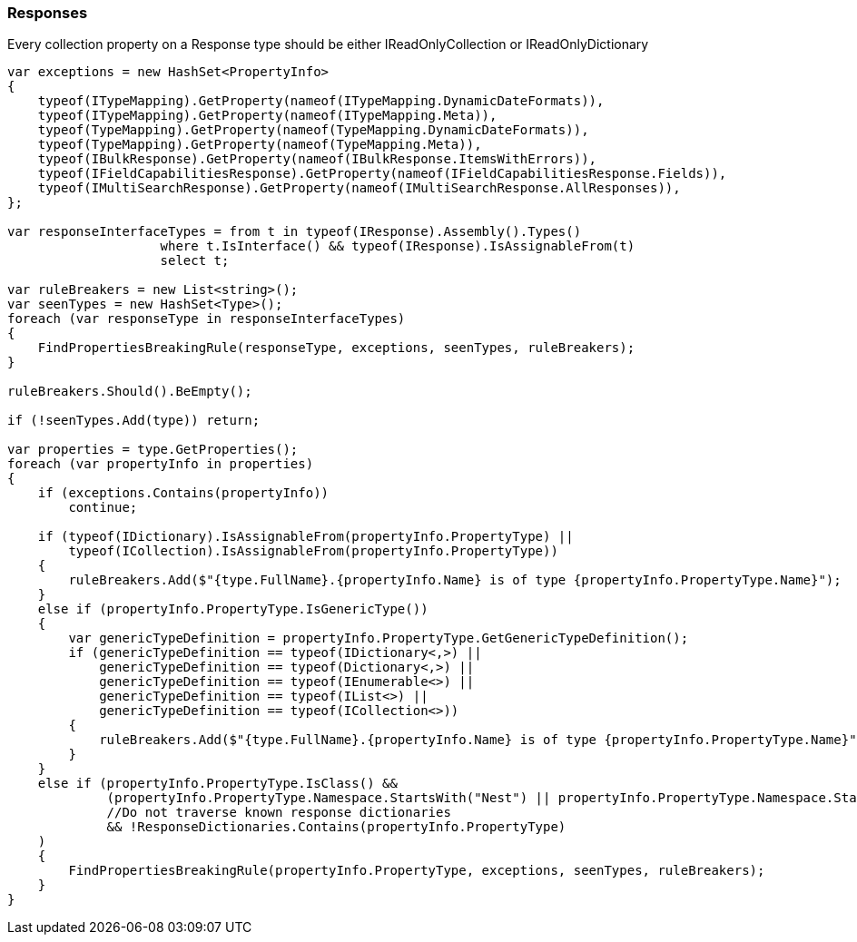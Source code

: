 :ref_current: https://www.elastic.co/guide/en/elasticsearch/reference/6.2

:github: https://github.com/elastic/elasticsearch-net

:nuget: https://www.nuget.org/packages

////
IMPORTANT NOTE
==============
This file has been generated from https://github.com/elastic/elasticsearch-net/tree/6.x/src/Tests/Tests/CodeStandards/Responses.doc.cs. 
If you wish to submit a PR for any spelling mistakes, typos or grammatical errors for this file,
please modify the original csharp file found at the link and submit the PR with that change. Thanks!
////

[[responses]]
=== Responses

Every collection property on a Response type should be either IReadOnlyCollection or IReadOnlyDictionary

[source,csharp]
----
var exceptions = new HashSet<PropertyInfo>
{
    typeof(ITypeMapping).GetProperty(nameof(ITypeMapping.DynamicDateFormats)),
    typeof(ITypeMapping).GetProperty(nameof(ITypeMapping.Meta)),
    typeof(TypeMapping).GetProperty(nameof(TypeMapping.DynamicDateFormats)),
    typeof(TypeMapping).GetProperty(nameof(TypeMapping.Meta)),
    typeof(IBulkResponse).GetProperty(nameof(IBulkResponse.ItemsWithErrors)),
    typeof(IFieldCapabilitiesResponse).GetProperty(nameof(IFieldCapabilitiesResponse.Fields)),
    typeof(IMultiSearchResponse).GetProperty(nameof(IMultiSearchResponse.AllResponses)),
};

var responseInterfaceTypes = from t in typeof(IResponse).Assembly().Types()
                    where t.IsInterface() && typeof(IResponse).IsAssignableFrom(t)
                    select t;

var ruleBreakers = new List<string>();
var seenTypes = new HashSet<Type>();
foreach (var responseType in responseInterfaceTypes)
{
    FindPropertiesBreakingRule(responseType, exceptions, seenTypes, ruleBreakers);
}

ruleBreakers.Should().BeEmpty();

if (!seenTypes.Add(type)) return;

var properties = type.GetProperties();
foreach (var propertyInfo in properties)
{
    if (exceptions.Contains(propertyInfo))
        continue;

    if (typeof(IDictionary).IsAssignableFrom(propertyInfo.PropertyType) ||
        typeof(ICollection).IsAssignableFrom(propertyInfo.PropertyType))
    {
        ruleBreakers.Add($"{type.FullName}.{propertyInfo.Name} is of type {propertyInfo.PropertyType.Name}");
    }
    else if (propertyInfo.PropertyType.IsGenericType())
    {
        var genericTypeDefinition = propertyInfo.PropertyType.GetGenericTypeDefinition();
        if (genericTypeDefinition == typeof(IDictionary<,>) ||
            genericTypeDefinition == typeof(Dictionary<,>) ||
            genericTypeDefinition == typeof(IEnumerable<>) ||
            genericTypeDefinition == typeof(IList<>) ||
            genericTypeDefinition == typeof(ICollection<>))
        {
            ruleBreakers.Add($"{type.FullName}.{propertyInfo.Name} is of type {propertyInfo.PropertyType.Name}");
        }
    }
    else if (propertyInfo.PropertyType.IsClass() &&
             (propertyInfo.PropertyType.Namespace.StartsWith("Nest") || propertyInfo.PropertyType.Namespace.StartsWith("Elasticsearch.Net"))
             //Do not traverse known response dictionaries
             && !ResponseDictionaries.Contains(propertyInfo.PropertyType)
    )
    {
        FindPropertiesBreakingRule(propertyInfo.PropertyType, exceptions, seenTypes, ruleBreakers);
    }
}
----

